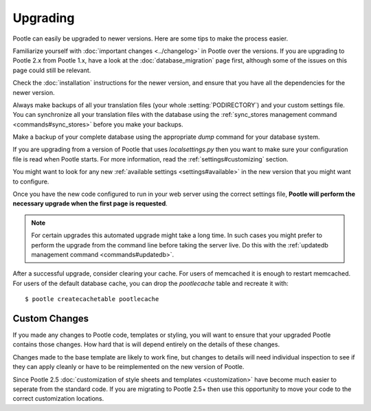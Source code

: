.. _upgrading:

Upgrading
=========

Pootle can easily be upgraded to newer versions.  Here are some tips to make
the process easier.

Familiarize yourself with :doc:`important changes <../changelog>` in Pootle
over the versions.  If you are upgrading to Pootle 2.x from Pootle 1.x, have a
look at the :doc:`database_migration` page first, although some of the issues
on this page could still be relevant.

Check the :doc:`installation` instructions for the newer version, and ensure
that you have all the dependencies for the newer version.

Always make backups of all your translation files (your whole
:setting:`PODIRECTORY`) and your custom settings file. You can synchronize all
your translation files with the database using the :ref:`sync_stores
management command <commands#sync_stores>` before you make your backups.

Make a backup of your complete database using the appropriate *dump* command
for your database system.

If you are upgrading from a version of Pootle that uses *localsettings.py* then
you want to make sure your configuration file is read when Pootle starts. For
more information, read the :ref:`settings#customizing` section.

You might want to look for any new :ref:`available settings
<settings#available>` in the new version that you might want to configure.

Once you have the new code configured to run in your web server using the
correct settings file, **Pootle will perform the necessary upgrade when
the first page is requested**.

.. note::

    For certain upgrades this automated upgrade might take a long time. In such
    cases you might prefer to perform the upgrade from the command line before
    taking the server live.  Do this with the :ref:`updatedb management
    command <commands#updatedb>`.

After a successful upgrade, consider clearing your cache. For users of
memcached it is enough to restart memcached. For users of the default database
cache, you can drop the `pootlecache` table and recreate it with::

    $ pootle createcachetable pootlecache


.. _upgrading#custom_changes:

Custom Changes
--------------

If you made any changes to Pootle code, templates or styling, you will want to 
ensure that your upgraded Pootle contains those changes.  How hard that is will
depend entirely on the details of these changes.

Changes made to the base template are likely to work fine, but changes to
details will need individual inspection to see if they can apply
cleanly or have to be reimplemented on the new version of Pootle.

Since Pootle 2.5 :doc:`customization of style sheets and templates
<customization>` have become much easier to seperate from the standard code.  If
you are migrating to Pootle 2.5+ then use this opportunity to move your code to
the correct customization locations.
